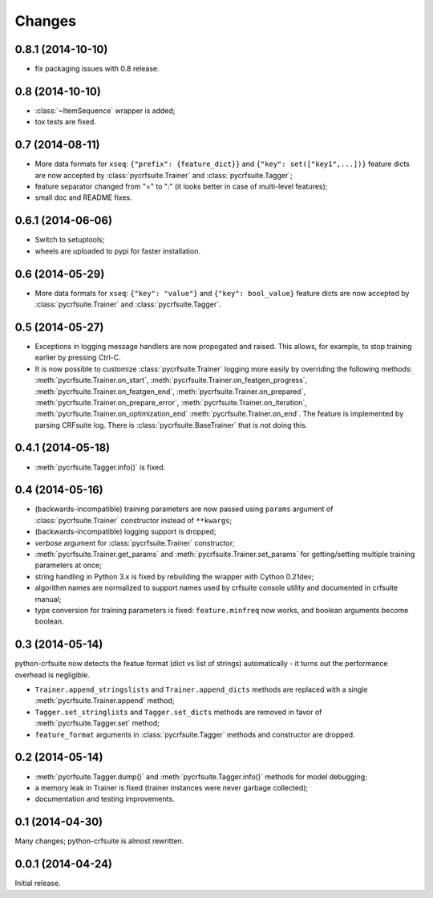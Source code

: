 Changes
=======

0.8.1 (2014-10-10)
------------------

* fix packaging issues with 0.8 release.

0.8 (2014-10-10)
----------------

* :class:`~ItemSequence` wrapper is added;
* tox tests are fixed.

0.7 (2014-08-11)
----------------

* More data formats for ``xseq``: ``{"prefix": {feature_dict}}`` and
  ``{"key": set(["key1",...])}`` feature dicts are now accepted by
  :class:`pycrfsuite.Trainer` and :class:`pycrfsuite.Tagger`;
* feature separator changed from "=" to ":" (it looks better in case of
  multi-level features);
* small doc and README fixes.


0.6.1 (2014-06-06)
------------------

* Switch to setuptools;
* wheels are uploaded to pypi for faster installation.

0.6 (2014-05-29)
----------------

* More data formats for ``xseq``: ``{"key": "value"}`` and
  ``{"key": bool_value}`` feature dicts are now accepted by
  :class:`pycrfsuite.Trainer` and :class:`pycrfsuite.Tagger`.

0.5 (2014-05-27)
----------------

* Exceptions in logging message handlers are now propogated and raised. This
  allows, for example, to stop training earlier by pressing Ctrl-C.

* It is now possible to customize :class:`pycrfsuite.Trainer` logging
  more easily by overriding the following methods:
  :meth:`pycrfsuite.Trainer.on_start`,
  :meth:`pycrfsuite.Trainer.on_featgen_progress`,
  :meth:`pycrfsuite.Trainer.on_featgen_end`,
  :meth:`pycrfsuite.Trainer.on_prepared`,
  :meth:`pycrfsuite.Trainer.on_prepare_error`,
  :meth:`pycrfsuite.Trainer.on_iteration`,
  :meth:`pycrfsuite.Trainer.on_optimization_end`
  :meth:`pycrfsuite.Trainer.on_end`. The feature is implemented by parsing
  CRFsuite log. There is :class:`pycrfsuite.BaseTrainer` that is not
  doing this.

0.4.1 (2014-05-18)
------------------

* :meth:`pycrfsuite.Tagger.info()` is fixed.

0.4 (2014-05-16)
----------------

* (backwards-incompatible) training parameters are now passed
  using ``params`` argument of  :class:`pycrfsuite.Trainer` constructor
  instead of ``**kwargs``;
* (backwards-incompatible) logging support is dropped;
* `verbose` argument for :class:`pycrfsuite.Trainer` constructor;
* :meth:`pycrfsuite.Trainer.get_params` and
  :meth:`pycrfsuite.Trainer.set_params` for getting/setting multiple training
  parameters at once;
* string handling in Python 3.x is fixed by rebuilding the wrapper with
  Cython 0.21dev;
* algorithm names are normalized to support names used
  by crfsuite console utility and documented in crfsuite manual;
* type conversion for training parameters is fixed: ``feature.minfreq``
  now works, and boolean arguments become boolean.

0.3 (2014-05-14)
----------------

python-crfsuite now detects the featue format (dict vs list of strings)
automatically - it turns out the performance overhead is negligible.

* ``Trainer.append_stringslists`` and ``Trainer.append_dicts`` methods
  are replaced with a single :meth:`pycrfsuite.Trainer.append` method;
* ``Tagger.set_stringlists`` and ``Tagger.set_dicts`` methods are
  removed in favor of :meth:`pycrfsuite.Tagger.set` method;
* ``feature_format`` arguments in :class:`pycrfsuite.Tagger` methods
  and constructor are dropped.

0.2 (2014-05-14)
----------------

* :meth:`pycrfsuite.Tagger.dump()` and :meth:`pycrfsuite.Tagger.info()`
  methods for model debugging;
* a memory leak in Trainer is fixed (trainer instances were never
  garbage collected);
* documentation and testing improvements.

0.1 (2014-04-30)
----------------

Many changes; python-crfsuite is almost rewritten.

0.0.1 (2014-04-24)
------------------

Initial release.
